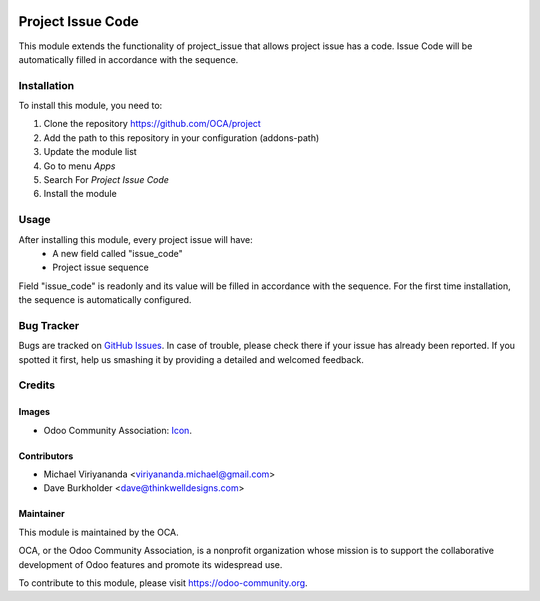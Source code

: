 .. image:: https://img.shields.io/badge/licence-AGPL--3-blue.svg
   :target: http://www.gnu.org/licenses/agpl-3.0-standalone.html
   :alt: License: AGPL-3
    
==================
Project Issue Code
==================

This module extends the functionality of project_issue that allows project issue has a code.
Issue Code will be automatically filled in accordance with the sequence.

Installation
============

To install this module, you need to:

1.  Clone the repository https://github.com/OCA/project
2.  Add the path to this repository in your configuration (addons-path)
3.  Update the module list
4.  Go to menu *Apps*
5.  Search For *Project Issue Code*
6.  Install the module

Usage
=====

After installing this module, every project issue will have:
    * A new field called "issue_code"
    * Project issue sequence
    
Field "issue_code" is readonly and its value will be filled in accordance with the sequence.
For the first time installation, the sequence is automatically configured.

.. image:: https://odoo-community.org/website/image/ir.attachment/5784_f2813bd/datas
   :alt: Try me on Runbot
   :target: https://runbot.odoo-community.org/runbot/140/10.0


Bug Tracker
===========

Bugs are tracked on `GitHub Issues
<https://github.com/OCA/project/issues>`_. In case of trouble, please
check there if your issue has already been reported. If you spotted it first,
help us smashing it by providing a detailed and welcomed feedback.


Credits
=======

Images
------

* Odoo Community Association: `Icon <https://github.com/OCA/maintainer-tools/blob/master/template/module/static/description/icon.svg>`_.

Contributors
------------

* Michael Viriyananda <viriyananda.michael@gmail.com>
* Dave Burkholder <dave@thinkwelldesigns.com>

Maintainer
----------

.. image:: https://odoo-community.org/logo.png
   :alt: Odoo Community Association
   :target: https://odoo-community.org

This module is maintained by the OCA.

OCA, or the Odoo Community Association, is a nonprofit organization whose
mission is to support the collaborative development of Odoo features and
promote its widespread use.

To contribute to this module, please visit https://odoo-community.org.

